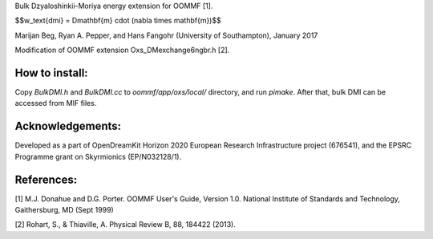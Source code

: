 Bulk Dzyaloshinkii-Moriya energy extension for OOMMF [1].

$$w_\text{dmi} = D\mathbf{m} \cdot (\nabla \times \mathbf{m})$$

Marijan Beg, Ryan A. Pepper, and Hans Fangohr (University of
Southampton), January 2017

Modification of OOMMF extension Oxs_DMexchange6ngbr.h [2].

How to install:
---------------

Copy `BulkDMI.h` and `BulkDMI.cc` to `oommf/app/oxs/local/` directory,
and run `pimake`. After that, bulk DMI can be accessed from MIF files.

Acknowledgements:
-----------------

Developed as a part of OpenDreamKit Horizon 2020 European Research
Infrastructure project (676541), and the EPSRC Programme grant on
Skyrmionics (EP/N032128/1).

References:
-----------

[1] M.J. Donahue and D.G. Porter. OOMMF User's Guide, Version
1.0. National Institute of Standards and Technology, Gaithersburg, MD
(Sept 1999)

[2] Rohart, S., & Thiaville, A. Physical Review B, 88, 184422 (2013).